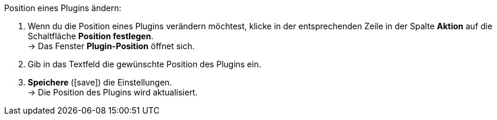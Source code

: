 :icons: font
:docinfodir: /workspace/manual-adoc
:docinfo1:

[.instruction]
Position eines Plugins ändern:

. Wenn du die Position eines Plugins verändern möchtest, klicke in der entsprechenden Zeile in der Spalte *Aktion* auf die Schaltfläche *Position festlegen*. +
→ Das Fenster *Plugin-Position* öffnet sich.
. Gib in das Textfeld die gewünschte Position des Plugins ein.
. *Speichere* (icon:save[role="green"]) die Einstellungen. +
→ Die Position des Plugins wird aktualisiert.